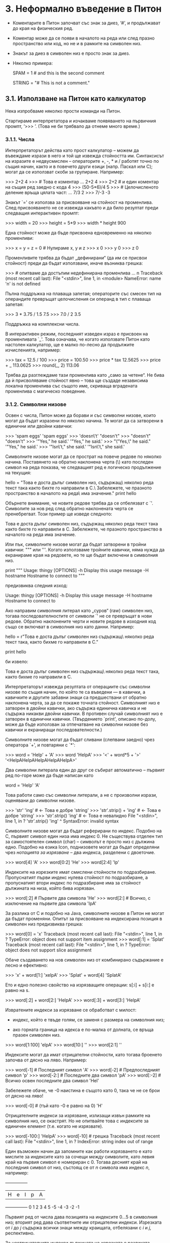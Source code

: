 * 3. Неформално въведение в Питон

  + Коментарите в Питон започват със знак за диез, ‘#’, и продължават
    до края на физическия ред.

  + Коментар може да се появи в началото на реда или след празно
    пространство или код, но не и в рамките на символен низ.

  + Знакът за диез в символен низ е просто знак за диез.

  + Няколко примера:

    # this is the first comment
    SPAM = 1                 # and this is the second comment
                             # ... and now a third!
    STRING = "# This is not a comment."


** 3.1. Използване на Питон като калкулатор

   Нека изпробваме няколко прости команди на Питон.

   Стартираме интерпретатора и изчакваме появяването на първичния
   промпт, ‘>>> ’. (Това не би трябвало да отнеме много време.)


*** 3.1.1. Числа

    Интерпретаторът действа като прост калкулатор – можем да въвеждаме
    изрази в него и той ще извежда стойността им.  Синтаксисът на
    изразите е недвусмислен – операторите +, -, * и / работят точно по
    същия начин, както и в повечето други езици (напр. Паскал или C);
    могат да се използват скоби за групиране. Например:

        >>> 2+2
        4
        >>> # Това е коментар
        ... 2+2
        4
        >>> 2+2  # и един коментар на същия ред заедно с кода
        4
        >>> (50-5*6)/4
        5
        >>> # Целочисленото деление връща цялата част:
        ... 7/3
        2
        >>> 7/-3
        -3

    Знакът `=' се използва за присвояване на стойност на променлива.
    След присвояването не се извежда какъвто и да било резултат преди
    следващия интерактивен промпт:

        >>> width = 20
        >>> height = 5*9
        >>> width * height
        900

    Една стойност може да бъде присвоена едновременно на няколко
    променливи:

        >>> x = y = z = 0 # Нулираме x, y и z
        >>> x
        0
        >>> y
        0
        >>> z
        0

    Променливите трябва да бъдат „дефинирани“ (да им се присвои
    стойност) преди да бъдат използвани, иначе възниква грешка:

        >>> # опитваме да достъпим недефинирана променлива
        ... n
        Traceback (most recent call last):
        File "<stdin>", line 1, in <module>
        NameError: name 'n' is not defined

    Пълна поддръжка на плаваща запетая; операторите със смесен тип на
    операндите превръщат целочисления си операнд в тип с плаваща
    запетая:

        >>> 3 * 3.75 / 1.5
        7.5
        >>> 7.0 / 2
        3.5

    Поддръжка на комплексни числа.

    В интерактивен режим, последният изведен израз е присвоен на
    променливата `_'.  Това означава, че когато използвате Питон като
    настолен калкулатор, ще е малко по-лесно да продължите
    изчисленията, например:

        >>> tax = 12.5 / 100
        >>> price = 100.50
        >>> price * tax
        12.5625
        >>> price + _
        113.0625
        >>> round(_, 2)
        113.06

    Трябва да разглеждаме тази променлива като „само за четене“.  Не
    бива да ѝ присволяваме стойност явно – това ще създаде независима
    локална променлива със същото име, скриваща вградената променлива
    с магическо поведение.


*** 3.1.2. Символни низове

    Освен с числа, Питон може да борави и със символни низове, които
    могат да бъдат изразени по няколко начина.  Те могат да са
    затворени в единични или двойни кавички:

        >>> 'spam eggs'
        'spam eggs'
        >>> 'doesn\'t'
        "doesn't"
        >>> "doesn't"
        "doesn't"
        >>> '"Yes," he said.'
        '"Yes," he said.'
        >>> "\"Yes,\" he said."
        '"Yes," he said.'
        >>> '"Isn\'t," she said.'
        '"Isn\'t," she said.'

    Символните низове могат да се прострат на повече редове по няколко
    начина.  Поставянето на обратно наклонена черта (\) като последен
    символ на реда показва, че следващият ред е логическо продължение
    на текущия:

        hello = "Това е доста дълъг символен низ, съдържащ\n\
        няколко реда текст така както бихте го направили в C.\n\
            Забележете, че празното пространство в началото на реда\
         има значение.\n"
        print hello

    Обърнете внимание, че новите редове трябва да се отбелязват с
    `\n'.  Символите за нов ред след обратно наклонената черта се
    пренебрегват.  Този пример ще изведе следното:

        Това е доста дълъг символен низ, съдържащ
        няколко реда текст така както бихте го направили в C.
            Забележете, че празното пространство в началото на реда има значение.

    Или пък, символните низове могат да бъдат затворени в тройни
    кавички: """ или '''.  Когато използваме тройните кавички, няма
    нужда да екранираме края на редовете, но те ще бъдат включени в
    символния низ.

        print """
        Usage: thingy [OPTIONS]
             -h                        Display this usage message
             -H hostname               Hostname to connect to
        """

    предизвиква следния изход:

        Usage: thingy [OPTIONS]
             -h                        Display this usage message
             -H hostname               Hostname to connect to

    Ако направим символния литерал като „суров“ (raw) символен низ,
    тогава последователностите от символи `\n' не се превръщат в нови
    редове.  Обратно наклонените черти и новите редове в изходния код
    също се включват в символния низ като данни.  Например:

        hello = r"Това е доста дълъг символен низ съдържащ\n\
        няколко реда текст така, както бихме го направили в C."

        print hello

    би извело:

        Това е доста дълъг символен низ съдържащ\n\
        няколко реда текст така, както бихме го направили в C.

    Интерпретаторът извежда резултата от операциите със символни
    низове по същия начин, по който те са въведени — в кавички, а
    кавичките и другите забавни знаци са предшествани от обратно
    наклонена черта, за да се покаже точната стойност.  Символният низ
    е затворен в двойни кавички, ако съдържа единична кавичка и не
    съдържа никакви двойни кавички.  В противен случай символният низ
    е затворен в единични кавички.  (Твърдението `print', описано
    по-долу, може да бъде използван за отпечатване на символни низове
    без кавички и екраниращи последователности.)

    Символните низове могат да бъдат сливани (слепвани заедно) чрез
    оператора `+', и повтаряни с `*':

        >>> word = 'Help' + 'A'
        >>> word
        'HelpA'
        >>> '<' + word*5 + '>'
        '<HelpAHelpAHelpAHelpAHelpA>'

    Два символни литерала един до друг се събират автоматично –
    първият ред по-горе може да бъде написан като

        word = 'Help' 'A'

    Това работи само със символни литерали, а не с произволни изрази,
    оценявани до символни низове.

        >>> 'str' 'ing'                   #  <-  Това е добре
        'string'
        >>> 'str'.strip() + 'ing'   #  <-  Това е добре
        'string'
        >>> 'str'.strip() 'ing'     #  <-  Това е невалидно
          File "<stdin>", line 1, in ?
            'str'.strip() 'ing'
                              ^
        SyntaxError: invalid syntax

    Символните низове могат да бъдат реферирани по индекс.  Подобно на
    C, първият символ един низа има индекс 0.  Не съществува отделен
    тип за самостоятелен символ (char) – символът е просто низ с
    дължина едно.  Подобно на езика Icon, поднизовете могат да бъдат
    определяни чрез /нотацията за изрязване/ – два индекса, разделени
    с двоеточие.

        >>> word[4]
        'A'
        >>> word[0:2]
        'He'
        >>> word[2:4]
        'lp'

    Индексите на изрезките имат смислени стойности по подразбиране.
    Пропуснатият първи индекс нулева стойност по подразбиране, а
    пропуснатият втори индекс по подразбиране има за стойност
    дължината на низа, който бива изрязван.

        >>> word[:2]    # Първите два символа
        'He'
        >>> word[2:]    # Всичко, с изключение на първите два символа
        'lpA'

    За разлика от C и подобно на Java, символните низове в Питон не
    могат да бъдат променяни.  Опитът за присвояване на индексирана
    позиция в символен низ предизвиква грешка:

        >>> word[0] = 'x'
        Traceback (most recent call last):
          File "<stdin>", line 1, in ?
        TypeError: object does not support item assignment
        >>> word[:1] = 'Splat'
        Traceback (most recent call last):
          File "<stdin>", line 1, in ?
        TypeError: object does not support slice assignment

    Обаче създаването на нов символен низ от комбинирано съдържание е
    лесно и ефективно:

        >>> 'x' + word[1:]
        'xelpA'
        >>> 'Splat' + word[4]
        'SplatA'

    Ето и едно полезно свойство на изрязващите операции: s[:i] + s[i:]
    е равно на s.

        >>> word[:2] + word[2:]
        'HelpA'
        >>> word[:3] + word[3:]
        'HelpA'

    Извратените индекси за изрязване се обработват с милост:

        - индекс, който е твъде голям, се заменя с размера на
          символния низ;

        - ако горната граница на идекса е по-малка от долната, се
          връща празен символен низ.

        >>> word[1:100]
        'elpA'
        >>> word[10:]
        ''
        >>> word[2:1]
        ''

    Индексите могат да имат отрицателни стойности, като тогава
    броенето започва от дясно на ляво.  Например:

        >>> word[-1]  # Последният символ
        'A'
        >>> word[-2]  # Предпоследният символ
        'p'
        >>> word[-2:] # Последните два символ
        'pA'
        >>> word[:-2] # Всичко освен последните два символ
        'Hel'

    Забележете обаче, че -0 наистина е същото като 0, така че не се
    брои от дясно на ляво!

        >>> word[-0]        # (тъй като -0 е равно на 0)
        'H'

    Отрицателните индекси за изрязване, излизащи извън рамките на
    символния низ, се окастрят.  Но не опитвайте това с индексите за
    единичен елемент (т.е. когато не изрязвате).

        >>> word[-100:]
       'HelpA'
       >>> word[-10]    # грешка
       Traceback (most recent call last):
         File "<stdin>", line 1, in ?
       IndexError: string index out of range

    Един възможен начин да запомните как работи изрязването е като
    мислите за индексите като за сочещи /между/ символите, като левия
    край на първия символ е номериран с 0.  Тогава десният край на
    последния символ от низ, състоящ се от /n/ символа има индекс /n/,
    например:

        +---+---+---+---+---+
        | H | e | l | p | A |
        +---+---+---+---+---+
        0   1   2   3   4   5
       -5  -4  -3  -2  -1

    Първият ред от числа дава позицията на индексите 0...5 в символния
    низ; вторият ред дава съответните им отрицателни индекси.
    Изрезката от /i/ до /j/ съдържа всички знаци между краищата,
    отбелязани с /i/ и /j/, респективно.

    За неотрицателните индекси дължината на изрезката е разликата
    между индексите, ако и двата са в рамките на символния низ.
    Сиреч, дължината на `word[1:3]' е `2'.

    Вградената функция `len()' връща дължината на даден символен низ:

        >>> s = 'непротивоконституционствувателствувайте'
        >>> len(s)
        78


*** 3.1.3. Символни низове от тип Уникод

    + Типът е въведен за първи път в Питон 2.0

    + Няколко думи за Уникод

    + Разлики между обикновените низове и Уникод-низовете

      - примери с len()

    Създаването на Уникод-низове е също толкова просто, колкото и
    създаването на обикновени символни низове:

         >>> u'Hello World !'
         u'Hello World !'

    + Малката буква `u' пред кавичката показва, че трябва да се
    създаде Уникод низ.

    + Ако искате да включите специални символи в низа,
      можете да го направите чрез кодирането /Unicode-Escape/.

          >>> u'Hello\u0020World !'
          u'Hello World !'

    + Екраниращата последователност `\u0020' означава, че на дадената
      позиция трябва да се вмъкне Уникод-символ с шестнадесетично
      число 0x0020 (знак за интервал).

    + Останалите символи се интерпретират и превръщат в Уникод спрямо
      текущото кодиране на изходния код (вж. 2.2.3. Кодиране на
      изходния код).

    + „Суров“ режим за Уникод-низовете, подобно на този за
      обикновените низове.

      - префиксът е `ur'

      - кодиране Raw-Unicode-Escape – превръщането на `\uXXXX' се
        прилага само при нечетен брой обратно наклонени черти преди
        малкото `u'.
      
          >>> ur'Hello\u0020World !'
          u'Hello World !'
          >>> ur'Hello\\u0020World !'
          u'Hello\\\\u0020World !'

      - Суровият режим е най-ценен когато въвеждаме много обратно
        наклонени черти, напр. когато работим с регулярни изрази.

    + Други начини за създаване на Уникод-низове

    + Вградената функция unicode() предоставя достъп до всички
      официално регистрирани кодеци (КОДЕК означава КОдер и ДЕКодер) в
      организацията на Уникод.  Някои от най-известните кодирания,
      които тези кодеци могат да превръщат, са:

        - Latin-1
        - ASCII
        - UTF-8
        - UTF-16.

    + Последните две са кодирания с променлив размер, позволяващи
      съхраняване на Уникод-символи в един или повече байтове.

    + Питон по подразбиране обикновено използва кодирането ASCII,
      който приема символи с код от 0 до 127 и отхвърля всички
      останали със съобщение за грешка.

    + Когато един Уникод-низ бива изведен на екрана, записан във файл,
      или конвертиран с функцията `str()', превръщането се прави
      спрямо това кодиране по подразбиране.

        >>> u"abc"
        u'abc'
        >>> str(u"abc")
        'abc'
        >>> u"душ"
        u'\u0434\u0443\u0448'
        >>> str(u"душ")
        Traceback (most recent call last):
        File "<stdin>", line 1, in ?
        UnicodeEncodeError: 'ascii' codec can't encode characters in
                            position 0-2: ordinal not in range(128)

     + За да превърнем Уникод-низ в 8-битов низ в дадено конкретно
       кодиране, Уникод-обектите предоставят метода `encode()', който
       приема един аргумент – името на кодирането.  Препоръчително е
       имената на кодиранията да се дават с редовни букви.

         >>> u"душ".encode('utf-8')
         '\xd0\xb4\xd1\x83\xd1\x88'
                            
     + Ако имаме данни в дадено конкретно кодиране и искаме от него да
       получим съответния Уникод-низ, можем да използваме функцията
       `unicode()', като името на кодирането се подава като втори
       аргумент.

         >>> unicode('\xd0\xb4\xd1\x83\xd1\x88', 'utf-8')
         u'\u0434\u0443\u0448'

*** 3.1.4. Списъци

    Питон познава няколко съставни (compound) типа данни, използвани
    за групиране на стойности.  Най-гъвкавият от тях е списъкът
    (list), който може да бъде изписан като поредица от разделени със
    запетая стойности (елементи, items) между квадратни скоби.  Не е
    нужно елементите от списъка да бъдат от един и същ тип.

        >>> a = ['spam', 'eggs', 100, 1234]
        >>> a
        ['spam', 'eggs', 100, 1234]

    Подобно на индексите на символните низове, индексите на списъците
    започват от 0.  Списъците също могат да бъдат изрязвани, сливани и
    прочие:

        >>> a[0]
        'spam'
        >>> a[3]
        1234
        >>> a[-2]
        100
        >>> a[1:-1]
        ['eggs', 100]
        >>> a[:2] + ['bacon', 2*2]
        ['spam', 'eggs', 'bacon', 4]
        >>> 3*a[:3] + ['Boo!']
        ['spam', 'eggs', 100, 'spam', 'eggs', 100, 'spam', 'eggs', 100, 'Boo!']

    Всички операции по изрязване връщат нов списък, съдържащ желаните
    елементи.  Това означава, че следната изрезка връща „плитко“ копие
    на списъка `a':

        >>> a[:]
        ['spam', 'eggs', 100, 1234]

    За разлика от символните низове, които са /неизменяеми/, в списък
    е възможно да се подменят индивидуални елементи.

        >>> a
        ['spam', 'eggs', 100, 1234]
        >>> a[2] = a[2] + 23
        >>> a
        ['spam', 'eggs', 123, 1234]

    Присвояването на изрезки също е възможно, като това дори може да
    промени размера на списъка:

        >>> # Заменя някои елементи:
        ... a[0:2] = [1, 12]
        >>> a
        [1, 12, 123, 1234]
        >>> # Премахва други:
        ... a[0:2] = []
        >>> a
        [123, 1234]
        >>> # Вмъква трети:
        ... a[1:1] = ['bletch', 'xyzzy']
        >>> a
        [123, 'bletch', 'xyzzy', 1234]
        >>> #  Вмъква (копие от) себе си в началото
        >>> a[:0] = a
        >>> a
        [123, 'bletch', 'xyzzy', 1234, 123, 'bletch', 'xyzzy', 1234]
        >>> # Изчиства списъка: заменя всички елементи с празен списък
        >>> a[:] = []
        >>> a
        []

    Вградената функция len() важи и за списъците:

        >>> a = ['a', 'b', 'c', 'd']
        >>> len(a)
        4

    Възможно е списъците да се влагат каскадно един в друг (да се
    създават списъци, съдържащи други списъци), например:

        >>> q = [2, 3]
        >>> p = [1, q, 4]
        >>> len(p)
        3
        >>> p[1]
        [2, 3]
        >>> p[1][0]
        2
        >>> p[1].append('xtra')     # Виж раздел 5.1
        >>> p
        [1, [2, 3, 'xtra'], 4]
        >>> q
        [2, 3, 'xtra']

    Обърнете внимание, че в последния пример `p[1]' и `q' в
    действителност отпращат към един и същи обект!  По-късно ще се
    върнем отново на /обектната семантика/.


** 3.2. Първи стъпки в програмирането

    Разбира се, можем да използваме Питон за по-сложни задачи от
    събиране на две и две.  Например можем да изведем началните числа
    от редицата на Фибоначи ето така:

        >>> # Редица на Фибоначи:
        ... # сборът на два елемента определя следващия
        ... a, b = 0, 1
        >>> while b < 10:
        ...     print b
        ...     a, b = b, a+b
        ...
        1
        1
        2
        3
        5
        8

    Този пример въвежда няколко нови свойства.

    – Първият ред съдържа /множествено присвояване/: променливите `a'
      и `b' едновременно получават новите стойности `0' и `1'.  В
      последния ред това е използвано отново, показвайки че изразите
      от дясната страна се изчисляват преди каквото и да било
      присвояване.  Изразите от дясната страна се изчисляват от ляво
      на дясно.

    – Цикълът `while' се изпълнява дотогава, докато условието (в
      случая: `b < 10') е вярно.  В Питон, подобно на C, всяка
      ненулева стойност е истина; нула е неистина.  Също така,
      условието може да бъде символен низ или списък, всъщност каквато
      и да е редица (sequence).  Всичко с ненулева дължина е истина,
      празните редици са неистина.  Проверката, използвана в примера,
      е просто сравнение.  Стандартните оператори за сравнение се
      изписват по същия начин, както и в C: `<' (по-малко), `>'
      (по-голямо), `==' (равно), `<=' (по-малко или равно), `>='
      (по-голямо или равно) и `!=' (неравно).

    – /Тялото/ на цикъла е с /отстъп/: отстъпът е начинът на Питон за
      групиране на конструкциите.  Питон не предлага (засега!)
      интелигентно средство за редактиране на редовете, така че ще
      трябва да въвеждате табулация или интервал(и) за всеки ред с
      отстъп.  На практика ще подготвяте по-сложния вход за Питон с
      текстов редактор; повечето текстови редактори имат средство за
      автоматичен отстъп.  Когато съставна конструкция се въвежда
      интерактивно, то трябва да бъде последвано от празен ред за да
      се укаже, че е приключило (тъй като граматичният анализатор не
      може да познае кога сме написали последния ред).  Обърнете
      внимание, че всички редове, образуващи общ блок, трябва да бъдат
      с еднакъв отстъп.

    – Операторът `print' извежда стойността на израза (или изразите),
      които са му подадени.  Той се различава от простото извеждане на
      израза, който искате да покажете (както правихме по-горе в
      примерите с калкулатора), по начина по който се обработват
      символните низове и съставните изрази.  Символните низове се
      отпечатват без кавички и между елементите се вмъква интервал,
      така че можете добре да форматирате нещата.  Например:

          >>> i = 256*256
          >>> print 'Стойността на i е', i
          Стойността на i е 65536

      Чрез оставена накрая запетайка се избягва преминаването на нов
      ред след изхода.

          >>> a, b = 0, 1
          >>> while b < 1000:
          ...     print b,
          ...     a, b = b, a+b
          ...
          1 1 2 3 5 8 13 21 34 55 89 144 233 377 610 987

      Обърнете внимание, че в случай че последният ред не е бил
      завършен, интерпретаторът вмъква нов ред преди да е показал
      следващия си промпт.
